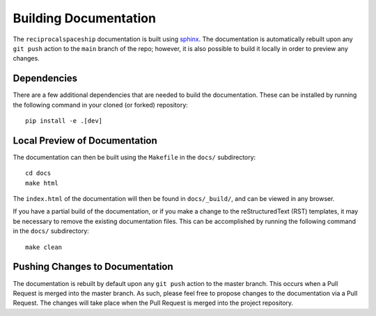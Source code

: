 .. _documentation:

Building Documentation
======================

The ``reciprocalspaceship`` documentation is built using `sphinx <http://sphinx-doc.org/>`_. The documentation is automatically rebuilt upon any ``git push`` action to
the ``main`` branch of the repo; however, it is also possible to build it locally in order to preview any changes.

Dependencies
------------

There are a few additional dependencies that are needed to build the documentation. These can be installed by running the following command in your cloned (or forked) repository::

  pip install -e .[dev]

Local Preview of Documentation
------------------------------

The documentation can then be built using the ``Makefile`` in the ``docs/`` subdirectory::

  cd docs
  make html

The ``index.html`` of the documentation will then be found in ``docs/_build/``, and can be viewed in any browser.

If you have a partial build of the documentation, or if you make a change to the reStructuredText (RST) templates,
it may be necessary to remove the existing documentation files. This can be accomplished by running the following
command in the ``docs/`` subdirectory::

  make clean

Pushing Changes to Documentation
--------------------------------

The documentation is rebuilt by default upon any ``git push`` action to the master branch. This occurs when a Pull
Request is merged into the master branch. As such, please feel free to propose changes to the documentation via a
Pull Request. The changes will take place when the Pull Request is merged into the project repository.
